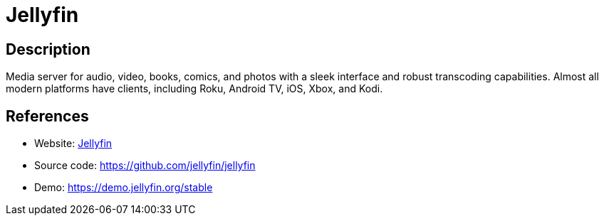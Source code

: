 = Jellyfin

:Name:          Jellyfin
:Language:      C-SHARP
:License:       GPL-2.0
:Topic:         Media Streaming
:Category:      Multimedia Streaming
:Subcategory:   

// END-OF-HEADER. DO NOT MODIFY OR DELETE THIS LINE

== Description

Media server for audio, video, books, comics, and photos with a sleek interface and robust transcoding capabilities. Almost all modern platforms have clients, including Roku, Android TV, iOS, Xbox, and Kodi.

== References

* Website: https://jellyfin.org[Jellyfin]
* Source code: https://github.com/jellyfin/jellyfin[https://github.com/jellyfin/jellyfin]
* Demo: https://demo.jellyfin.org/stable[https://demo.jellyfin.org/stable]

